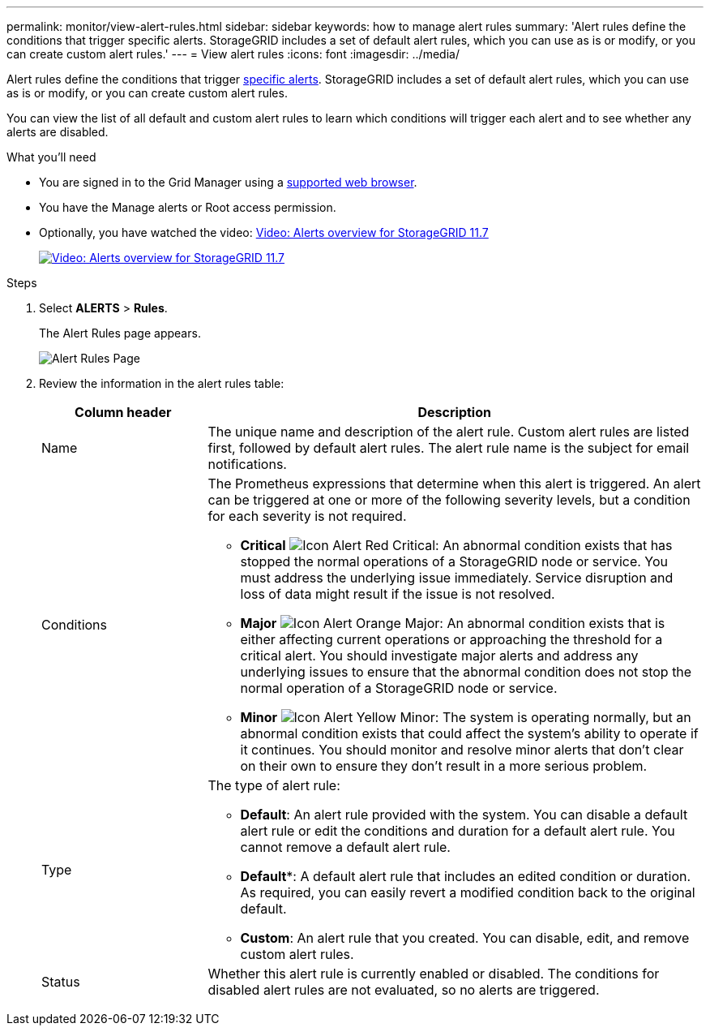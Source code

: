 ---
permalink: monitor/view-alert-rules.html
sidebar: sidebar
keywords: how to manage alert rules
summary: 'Alert rules define the conditions that trigger specific alerts. StorageGRID includes a set of default alert rules, which you can use as is or modify, or you can create custom alert rules.'
---
= View alert rules
:icons: font
:imagesdir: ../media/

[.lead]
Alert rules define the conditions that trigger link:alerts-reference.html[specific alerts]. StorageGRID includes a set of default alert rules, which you can use as is or modify, or you can create custom alert rules.

You can view the list of all default and custom alert rules to learn which conditions will trigger each alert and to see whether any alerts are disabled.

.What you'll need
* You are signed in to the Grid Manager using a link:../admin/web-browser-requirements.html[supported web browser].
* You have the Manage alerts or Root access permission.

* Optionally, you have watched the video: https://netapp.hosted.panopto.com/Panopto/Pages/Viewer.aspx?id=18df5a3d-bf19-4a9e-8922-afbd009b141b[Video: Alerts overview for StorageGRID 11.7^]
+
image::../media/video-screenshot-alert-overview-117.png[link="https://netapp.hosted.panopto.com/Panopto/Pages/Viewer.aspx?id=18df5a3d-bf19-4a9e-8922-afbd009b141b" alt="Video: Alerts overview for StorageGRID 11.7", window=_blank]

.Steps
. Select *ALERTS* > *Rules*.
+
The Alert Rules page appears.
+
image::../media/alert_rules_page.png[Alert Rules Page]

. Review the information in the alert rules table:
+
[cols="1a,3a" options="header"]
|===
| Column header| Description
a|
Name
a|
The unique name and description of the alert rule. Custom alert rules are listed first, followed by default alert rules. The alert rule name is the subject for email notifications.
a|
Conditions
a|
The Prometheus expressions that determine when this alert is triggered. An alert can be triggered at one or more of the following severity levels, but a condition for each severity is not required.

 ** *Critical* image:../media/icon_alert_red_critical.png[Icon Alert Red Critical]: An abnormal condition exists that has stopped the normal operations of a StorageGRID node or service. You must address the underlying issue immediately. Service disruption and loss of data might result if the issue is not resolved.
 ** *Major* image:../media/icon_alert_orange_major.png[Icon Alert Orange Major]: An abnormal condition exists that is either affecting current operations or approaching the threshold for a critical alert. You should investigate major alerts and address any underlying issues to ensure that the abnormal condition does not stop the normal operation of a StorageGRID node or service.
 ** *Minor* image:../media/icon_alert_yellow_minor.png[Icon Alert Yellow Minor]: The system is operating normally, but an abnormal condition exists that could affect the system's ability to operate if it continues. You should monitor and resolve minor alerts that don't clear on their own to ensure they don't result in a more serious problem.

a|
Type
a|
The type of alert rule:

 ** *Default*: An alert rule provided with the system. You can disable a default alert rule or edit the conditions and duration for a default alert rule. You cannot remove a default alert rule.
 ** *Default**: A default alert rule that includes an edited condition or duration. As required, you can easily revert a modified condition back to the original default.
 ** *Custom*: An alert rule that you created. You can disable, edit, and remove custom alert rules.

a|
Status
a|
Whether this alert rule is currently enabled or disabled. The conditions for disabled alert rules are not evaluated, so no alerts are triggered.
|===